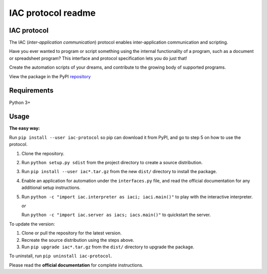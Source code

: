 .. _readme:

*******************
IAC protocol readme
*******************

.. index::
   single: readme


IAC protocol
============

The IAC (*inter-application communication*) protocol enables inter-application communication and scripting. 

Have you ever wanted to program or script something using the internal functionality of a program, such as a document or spreadsheet program? This interface and protocol specification lets you do just that!

Create the automation scripts of your dreams, and contribute to the growing body of supported programs.

View the package in the PyPI repository_ 


Requirements
============

| Python 3+


Usage
=====

**The easy way:** 

Run ``pip install --user iac-protocol`` so pip can download it from PyPI, and go to step 5 on how to use the protocol.

#. Clone the repository.

#. Run ``python setup.py sdist`` from the project directory to create a
   source distribution.

#. Run ``pip install --user iac*.tar.gz`` from the new ``dist/``
   directory to install the package.

#. Enable an application for automation under the ``interfaces.py`` file, and read the official documentation for any additional setup instructions.

#. Run ``python -c "import iac.interpreter as iaci; iaci.main()"`` to
   play with the interactive interpreter.

   *or*

   Run ``python -c "import iac.server as iacs; iacs.main()"`` to quickstart the server.

To update the version:

#. Clone or pull the repository for the latest version.

#. Recreate the source distribution using the steps above.

#. Run ``pip upgrade iac*.tar.gz`` from the ``dist/`` directory to
   upgrade the package.

To uninstall, run ``pip uninstall iac-protocol``.

Please read the **official documentation** for complete instructions.

.. _repository: https://pypi.python.org/pypi/iac-protocol
